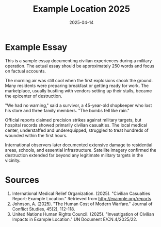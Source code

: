 #+TITLE: Example Location 2025
#+DATE: 2025-04-14
#+HUGO_BASE_DIR: ../../
#+HUGO_SECTION: essays
#+HUGO_TAGS: example civilian bombing
#+HUGO_CATEGORIES: middle-east
#+HUGO_CUSTOM_FRONT_MATTER: :location "Example Location" :year "2025"
#+EXPORT_FILE_NAME: 01-example-location-2025

* Example Essay

This is a sample essay documenting civilian experiences during a military operation. The actual essay should be approximately 250 words and focus on factual accounts.

The morning air was still cool when the first explosions shook the ground. Many residents were preparing breakfast or getting ready for work. The marketplace, usually bustling with vendors setting up their stalls, became the epicenter of destruction.

"We had no warning," said a survivor, a 45-year-old shopkeeper who lost his store and three family members. "The bombs fell like rain."

Official reports claimed precision strikes against military targets, but hospital records showed primarily civilian casualties. The local medical center, understaffed and underequipped, struggled to treat hundreds of wounded within the first hours.

International observers later documented extensive damage to residential areas, schools, and essential infrastructure. Satellite imagery confirmed the destruction extended far beyond any legitimate military targets in the vicinity.

* Sources

1. International Medical Relief Organization. (2025). "Civilian Casualties Report: Example Location." Retrieved from http://example.org/reports
2. Johnson, A. (2025). "The Human Cost of Modern Warfare." Journal of Conflict Studies, 45(2), 112-118.
3. United Nations Human Rights Council. (2025). "Investigation of Civilian Impacts in Example Location." UN Document E/CN.4/2025/22.